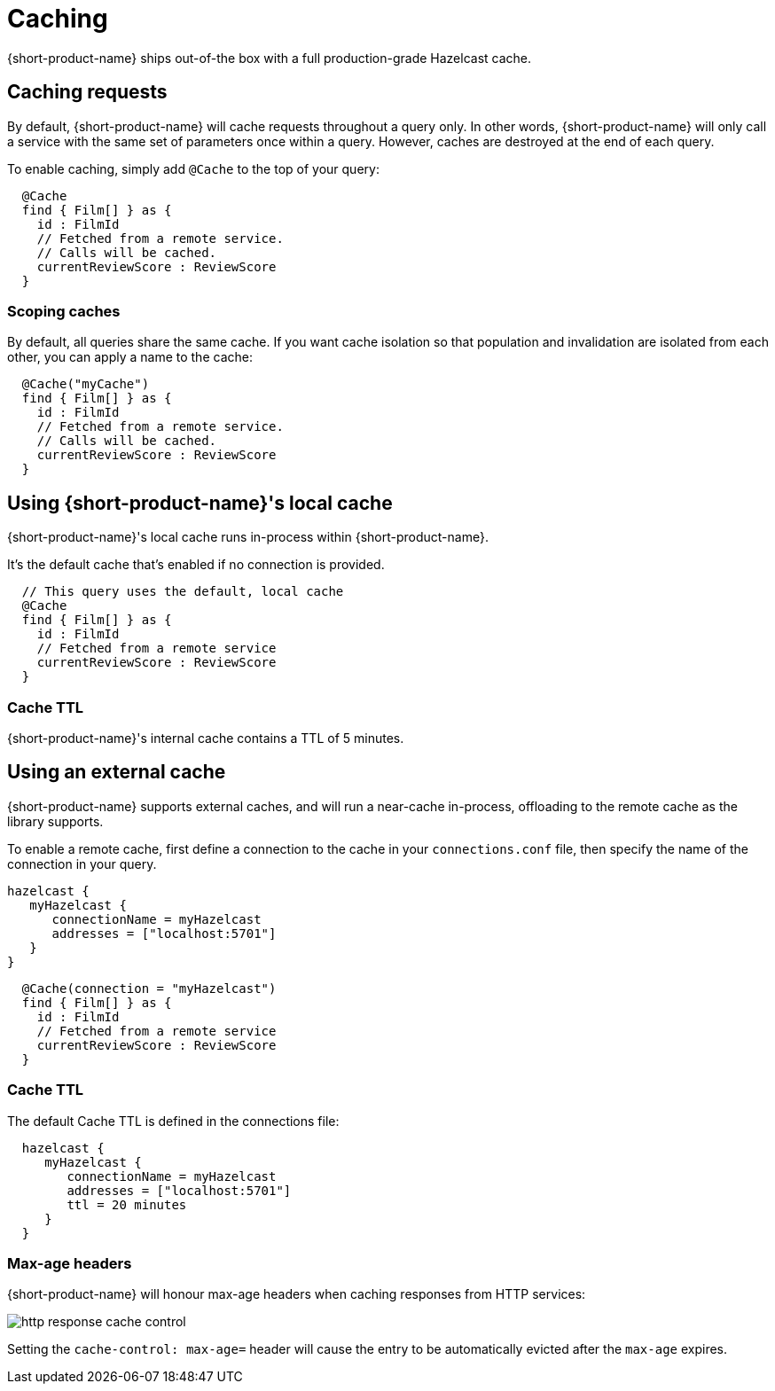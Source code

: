 = Caching
:description: Using caching with {short-product-name}

// AUTHORS NOTE - Orbital ships with a local cache that should not be taken to production, while Flow ships with a full Hazelcast cache. Sections are commented out below to reflect this. 

{short-product-name} ships out-of-the box with a full production-grade Hazelcast cache. 

## Caching requests
By default, {short-product-name} will cache requests throughout a query only. In other words, {short-product-name} will only call a service with the same set of parameters once within a query. 
However, caches are destroyed at the end of each query.

To enable caching, simply add `@Cache` to the top of your query:

```taxi
  @Cache
  find { Film[] } as {
    id : FilmId
    // Fetched from a remote service.
    // Calls will be cached.
    currentReviewScore : ReviewScore
  }
```


### Scoping caches
By default, all queries share the same cache.  If you want cache isolation so that
population and invalidation are isolated from each other, you can apply a name to the cache:

```taxi
  @Cache("myCache")
  find { Film[] } as {
    id : FilmId
    // Fetched from a remote service.
    // Calls will be cached.
    currentReviewScore : ReviewScore
  }
```


## Using {short-product-name}'s local cache
{short-product-name}'s local cache runs in-process within {short-product-name}.  

It's the default cache that's enabled if no connection is provided.

// This is helpful for development, but shouldn't be taken to production, as excessive caching can cause Out-of-Memory failures and degrade performance.

```taxi
  // This query uses the default, local cache
  @Cache
  find { Film[] } as {
    id : FilmId
    // Fetched from a remote service
    currentReviewScore : ReviewScore
  }
```

### Cache TTL
{short-product-name}'s internal cache contains a TTL of 5 minutes.

// This can't currently be configured, as the cache is not intended for production use.


## Using an external cache
{short-product-name} supports external caches, and will run a near-cache in-process, offloading to the remote cache
as the library supports.

To enable a remote cache, first define a connection to the cache in your `connections.conf` file, then specify
the name of the connection in your query.

```hocon connections.conf
hazelcast {
   myHazelcast {
      connectionName = myHazelcast
      addresses = ["localhost:5701"]
   }
}
```

```taxi query.taxi
  @Cache(connection = "myHazelcast")
  find { Film[] } as {
    id : FilmId
    // Fetched from a remote service
    currentReviewScore : ReviewScore
  }
```

// ### Supported caches
// {short-product-name} supports caching with the following platforms:
//
// * Hazelcast
// * Redis
//
// If you need a cache not listed, please contact https://support.hazelcast.com/s/[Hazelcast Support].

### Cache TTL
The default Cache TTL is defined in the connections file:

```hocon connections.conf
  hazelcast {
     myHazelcast {
        connectionName = myHazelcast
        addresses = ["localhost:5701"]
        ttl = 20 minutes
     }
  }
```

### Max-age headers
{short-product-name} will honour max-age headers when caching responses from HTTP services:

image:http-response-cache-control.png[]

Setting the `cache-control: max-age=` header will cause the entry to be automatically evicted after the `max-age` expires.
